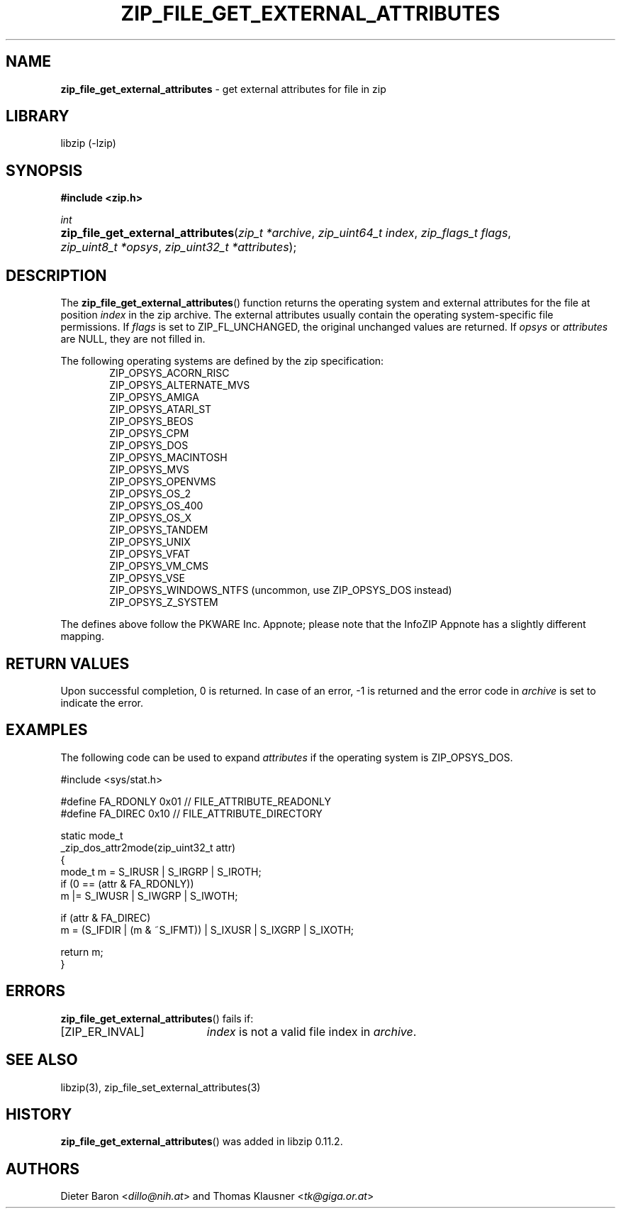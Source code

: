 .\" Automatically generated from an mdoc input file.  Do not edit.
.\" zip_file_get_external_attributes.mdoc -- get external attributes for file in zip
.\" Copyright (C) 2013-2017 Dieter Baron and Thomas Klausner
.\"
.\" This file is part of libzip, a library to manipulate ZIP files.
.\" The authors can be contacted at <info@libzip.org>
.\"
.\" Redistribution and use in source and binary forms, with or without
.\" modification, are permitted provided that the following conditions
.\" are met:
.\" 1. Redistributions of source code must retain the above copyright
.\"    notice, this list of conditions and the following disclaimer.
.\" 2. Redistributions in binary form must reproduce the above copyright
.\"    notice, this list of conditions and the following disclaimer in
.\"    the documentation and/or other materials provided with the
.\"    distribution.
.\" 3. The names of the authors may not be used to endorse or promote
.\"    products derived from this software without specific prior
.\"    written permission.
.\"
.\" THIS SOFTWARE IS PROVIDED BY THE AUTHORS ``AS IS'' AND ANY EXPRESS
.\" OR IMPLIED WARRANTIES, INCLUDING, BUT NOT LIMITED TO, THE IMPLIED
.\" WARRANTIES OF MERCHANTABILITY AND FITNESS FOR A PARTICULAR PURPOSE
.\" ARE DISCLAIMED.  IN NO EVENT SHALL THE AUTHORS BE LIABLE FOR ANY
.\" DIRECT, INDIRECT, INCIDENTAL, SPECIAL, EXEMPLARY, OR CONSEQUENTIAL
.\" DAMAGES (INCLUDING, BUT NOT LIMITED TO, PROCUREMENT OF SUBSTITUTE
.\" GOODS OR SERVICES; LOSS OF USE, DATA, OR PROFITS; OR BUSINESS
.\" INTERRUPTION) HOWEVER CAUSED AND ON ANY THEORY OF LIABILITY, WHETHER
.\" IN CONTRACT, STRICT LIABILITY, OR TORT (INCLUDING NEGLIGENCE OR
.\" OTHERWISE) ARISING IN ANY WAY OUT OF THE USE OF THIS SOFTWARE, EVEN
.\" IF ADVISED OF THE POSSIBILITY OF SUCH DAMAGE.
.\"
.TH "ZIP_FILE_GET_EXTERNAL_ATTRIBUTES" "3" "December 18, 2017" "NiH" "Library Functions Manual"
.nh
.if n .ad l
.SH "NAME"
\fBzip_file_get_external_attributes\fR
\- get external attributes for file in zip
.SH "LIBRARY"
libzip (-lzip)
.SH "SYNOPSIS"
\fB#include <zip.h>\fR
.sp
\fIint\fR
.br
.PD 0
.HP 4n
\fBzip_file_get_external_attributes\fR(\fIzip_t\ *archive\fR, \fIzip_uint64_t\ index\fR, \fIzip_flags_t\ flags\fR, \fIzip_uint8_t\ *opsys\fR, \fIzip_uint32_t\ *attributes\fR);
.PD
.SH "DESCRIPTION"
The
\fBzip_file_get_external_attributes\fR()
function returns the operating system and external attributes for the
file at position
\fIindex\fR
in the zip archive.
The external attributes usually contain the operating system-specific
file permissions.
If
\fIflags\fR
is set to
\fRZIP_FL_UNCHANGED\fR,
the original unchanged values are returned.
If
\fIopsys\fR
or
\fIattributes\fR
are
\fRNULL\fR,
they are not filled in.
.PP
The following operating systems are defined by the zip specification:
.RS 6n
.PD 0
.PP
\fRZIP_OPSYS_ACORN_RISC\fR
.PP
\fRZIP_OPSYS_ALTERNATE_MVS\fR
.PP
\fRZIP_OPSYS_AMIGA\fR
.PP
\fRZIP_OPSYS_ATARI_ST\fR
.PP
\fRZIP_OPSYS_BEOS\fR
.PP
\fRZIP_OPSYS_CPM\fR
.PP
\fRZIP_OPSYS_DOS\fR
.PP
\fRZIP_OPSYS_MACINTOSH\fR
.PP
\fRZIP_OPSYS_MVS\fR
.PP
\fRZIP_OPSYS_OPENVMS\fR
.PP
\fRZIP_OPSYS_OS_2\fR
.PP
\fRZIP_OPSYS_OS_400\fR
.PP
\fRZIP_OPSYS_OS_X\fR
.PP
\fRZIP_OPSYS_TANDEM\fR
.PP
\fRZIP_OPSYS_UNIX\fR
.PP
\fRZIP_OPSYS_VFAT\fR
.PP
\fRZIP_OPSYS_VM_CMS\fR
.PP
\fRZIP_OPSYS_VSE\fR
.PP
\fRZIP_OPSYS_WINDOWS_NTFS\fR
(uncommon, use
\fRZIP_OPSYS_DOS\fR
instead)
.PP
\fRZIP_OPSYS_Z_SYSTEM\fR
.RE
.PD
.PP
The defines above follow the PKWARE Inc. Appnote; please note that
the InfoZIP Appnote has a slightly different mapping.
.SH "RETURN VALUES"
Upon successful completion, 0 is returned.
In case of an error,
\fR\-1\fR
is returned and the error code in
\fIarchive\fR
is set to indicate the error.
.SH "EXAMPLES"
The following code can be used to expand
\fIattributes\fR
if the operating system is
\fRZIP_OPSYS_DOS\fR.
.nf
.sp
.RS 0n
#include <sys/stat.h>

#define FA_RDONLY       0x01            // FILE_ATTRIBUTE_READONLY
#define FA_DIREC        0x10            // FILE_ATTRIBUTE_DIRECTORY

static mode_t
_zip_dos_attr2mode(zip_uint32_t attr)
{
   mode_t m = S_IRUSR | S_IRGRP | S_IROTH;
   if (0 == (attr & FA_RDONLY))
      m |= S_IWUSR | S_IWGRP | S_IWOTH;

   if (attr & FA_DIREC)
      m = (S_IFDIR | (m & ~S_IFMT)) | S_IXUSR | S_IXGRP | S_IXOTH;

   return m;
}
.RE
.fi
.SH "ERRORS"
\fBzip_file_get_external_attributes\fR()
fails if:
.TP 19n
[\fRZIP_ER_INVAL\fR]
\fIindex\fR
is not a valid file index in
\fIarchive\fR.
.SH "SEE ALSO"
libzip(3),
zip_file_set_external_attributes(3)
.SH "HISTORY"
\fBzip_file_get_external_attributes\fR()
was added in libzip 0.11.2.
.SH "AUTHORS"
Dieter Baron <\fIdillo@nih.at\fR>
and
Thomas Klausner <\fItk@giga.or.at\fR>
